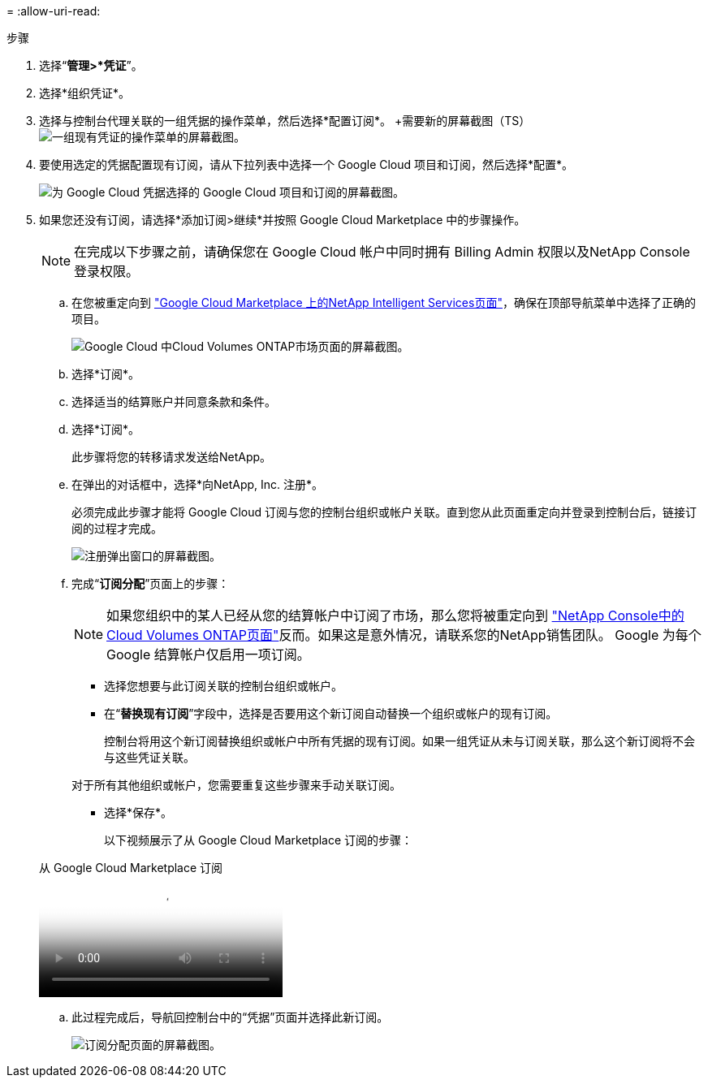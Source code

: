 = 
:allow-uri-read: 


.步骤
. 选择“*管理>*凭证*”。
. 选择*组织凭证*。
. 选择与控制台代理关联的一组凭据的操作菜单，然后选择*配置订阅*。  +需要新的屏幕截图（TS）image:screenshot_gcp_add_subscription.png["一组现有凭证的操作菜单的屏幕截图。"]
. 要使用选定的凭据配置现有订阅，请从下拉列表中选择一个 Google Cloud 项目和订阅，然后选择*配置*。
+
image:screenshot_gcp_associate.gif["为 Google Cloud 凭据选择的 Google Cloud 项目和订阅的屏幕截图。"]

. 如果您还没有订阅，请选择*添加订阅>继续*并按照 Google Cloud Marketplace 中的步骤操作。
+

NOTE: 在完成以下步骤之前，请确保您在 Google Cloud 帐户中同时拥有 Billing Admin 权限以及NetApp Console登录权限。

+
.. 在您被重定向到 https://console.cloud.google.com/marketplace/product/netapp-cloudmanager/cloud-manager["Google Cloud Marketplace 上的NetApp Intelligent Services页面"^]，确保在顶部导航菜单中选择了正确的项目。
+
image:screenshot_gcp_cvo_marketplace.png["Google Cloud 中Cloud Volumes ONTAP市场页面的屏幕截图。"]

.. 选择*订阅*。
.. 选择适当的结算账户并同意条款和条件。
.. 选择*订阅*。
+
此步骤将您的转移请求发送给NetApp。

.. 在弹出的对话框中，选择*向NetApp, Inc. 注册*。
+
必须完成此步骤才能将 Google Cloud 订阅与您的控制台组织或帐户关联。直到您从此页面重定向并登录到控制台后，链接订阅的过程才完成。

+
image:screenshot_gcp_marketplace_register.png["注册弹出窗口的屏幕截图。"]

.. 完成“*订阅分配*”页面上的步骤：
+

NOTE: 如果您组织中的某人已经从您的结算帐户中订阅了市场，那么您将被重定向到 https://bluexp.netapp.com/ontap-cloud?x-gcp-marketplace-token=["NetApp Console中的Cloud Volumes ONTAP页面"^]反而。如果这是意外情况，请联系您的NetApp销售团队。  Google 为每个 Google 结算帐户仅启用一项订阅。

+
*** 选择您想要与此订阅关联的控制台组织或帐户。
*** 在“*替换现有订阅*”字段中，选择是否要用这个新订阅自动替换一个组织或帐户的现有订阅。
+
控制台将用这个新订阅替换组织或帐户中所有凭据的现有订阅。如果一组凭证从未与订阅关联，那么这个新订阅将不会与这些凭证关联。

+
对于所有其他组织或帐户，您需要重复这些步骤来手动关联订阅。

*** 选择*保存*。
+
以下视频展示了从 Google Cloud Marketplace 订阅的步骤：

+
.从 Google Cloud Marketplace 订阅
video::373b96de-3691-4d84-b3f3-b05101161638[panopto]


.. 此过程完成后，导航回控制台中的“凭据”页面并选择此新订阅。
+
image:screenshot_gcp_associate.gif["订阅分配页面的屏幕截图。"]




